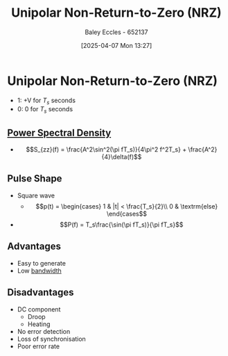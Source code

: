 :PROPERTIES:
:ID:       b625a7f7-2e36-47ce-9cab-6573693ab470
:END:
#+title: Unipolar Non-Return-to-Zero (NRZ)
#+date: [2025-04-07 Mon 13:27]
#+AUTHOR: Baley Eccles - 652137
#+STARTUP: latexpreview

* Unipolar Non-Return-to-Zero (NRZ)

 - 1: +V for $T_s$ seconds
 - 0: 0 for $T_s$ seconds
** [[id:def80455-6762-45b0-a916-3d9daa457cb8][Power Spectral Density]]
 - \[S_{zz}(f) = \frac{A^2\sin^2(\pi fT_s)}{4\pi^2 f^2T_s} + \frac{A^2}{4}\delta(f)\]
   
** Pulse Shape
 - Square wave
   - \[p(t) = \begin{cases}
     1 & |t| < \frac{T_s}{2}\\
     0 & \textrm{else}
      \end{cases\]
 - \[P(f) = T_s\frac{\sin(\pi fT_s)}{\pi fT_s}\]

** Advantages
 - Easy to generate
 - Low [[id:a647872e-240f-4ef0-8304-b713e15505ea][bandwidth]]

** Disadvantages
 - DC component
   - Droop
   - Heating
 - No error detection
 - Loss of synchronisation
 - Poor error rate
